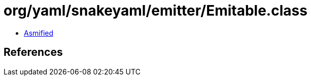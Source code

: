 = org/yaml/snakeyaml/emitter/Emitable.class

 - link:Emitable-asmified.java[Asmified]

== References

